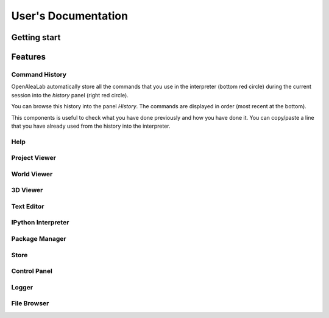 ====================
User's Documentation
====================

Getting start
=============

Features
========

Command History
---------------

OpenAleaLab automatically store all the commands that you use in the interpreter (bottom red circle) during the current session into the *history* panel (right red circle).

.. image:: ../../images/history.png
    :height: 200px
    :align:   center

You can browse this history into the panel *History*.
The commands are displayed in order (most recent at the bottom).

This components is useful to check what you have done previously and how you have done it.
You can copy/paste a line that you have already used from the history into the interpreter.

Help
----

Project Viewer
--------------

World Viewer
------------

3D Viewer
---------

Text Editor
-----------

IPython Interpreter
-------------------

Package Manager
---------------

Store
-----

Control Panel
-------------

Logger
------

File Browser
------------
